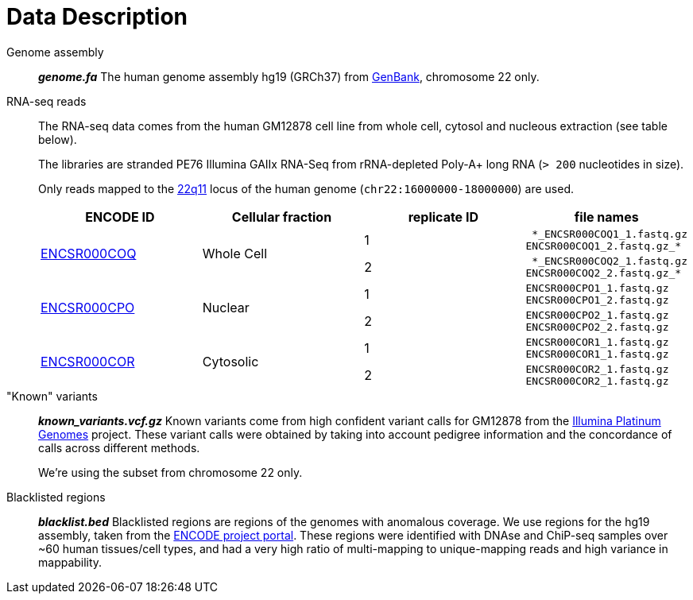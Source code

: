 = Data Description

Genome assembly::

*_genome.fa_* 
The human genome assembly [crg]#hg19 (GRCh37)# from https://www.ncbi.nlm.nih.gov/assembly/GCA_000001405.1[GenBank], chromosome 22 only.

RNA-seq reads::

The RNA-seq data comes from the human [crg]#GM12878# cell line from whole cell, cytosol and nucleous extraction (see table below).
+
The libraries are [crg]#stranded PE76 Illumina GAIIx# RNA-Seq from [crg]#rRNA-depleted Poly-A+# long RNA (`> 200` nucleotides in size).
+
Only reads mapped to the http://genome-euro.ucsc.edu/cgi-bin/hgTracks?db=hg19&lastVirtModeType=default&lastVirtModeExtraState=&virtModeType=default&virtMode=0&nonVirtPosition=&position=chr22%3A14700001-25900000&hgsid=221945779_QucOFSFGagd1cn9uVki0TFjrxSBU[22q11^] locus of the human genome (`chr22:16000000-18000000`) are used.
+
[cols="4"]
|===
| ENCODE ID | Cellular fraction | replicate ID | file names

.2+| https://www.encodeproject.org/experiments/ENCSR000COQ/[ENCSR000COQ]
.2+| Whole Cell
| 1
l| *_ENCSR000COQ1_1.fastq.gz
ENCSR000COQ1_2.fastq.gz_*

| 2
l| *_ENCSR000COQ2_1.fastq.gz
ENCSR000COQ2_2.fastq.gz_*

.2+|https://www.encodeproject.org/experiments/ENCSR000CPO/[ENCSR000CPO]
.2+|Nuclear
|1
l|ENCSR000CPO1_1.fastq.gz
ENCSR000CPO1_2.fastq.gz

|2
l|ENCSR000CPO2_1.fastq.gz
ENCSR000CPO2_2.fastq.gz

.2+|https://www.encodeproject.org/experiments/ENCSR000COR/[ENCSR000COR]
.2+|Cytosolic
|1
l|ENCSR000COR1_1.fastq.gz
ENCSR000COR1_1.fastq.gz

|2
l|ENCSR000COR2_1.fastq.gz
ENCSR000COR2_1.fastq.gz
|===

"Known" variants::

*_known_variants.vcf.gz_*
Known variants come from high confident variant calls for [crg]#GM12878# from the https://www.illumina.com/platinumgenomes.html[Illumina Platinum Genomes] project.
These variant calls were obtained by taking into account pedigree information and the concordance of calls across different methods.
+
We're using the subset from chromosome 22 only.

Blacklisted regions::

*_blacklist.bed_*
Blacklisted regions are regions of the genomes with anomalous coverage. We use regions for the [crg]#hg19# assembly, taken from the https://www.encodeproject.org/annotations/ENCSR636HFF/[ENCODE project portal].
These regions were identified with DNAse and ChiP-seq samples over ~60 human tissues/cell types, and had a very high ratio of multi-mapping to unique-mapping reads and high variance in mappability.
